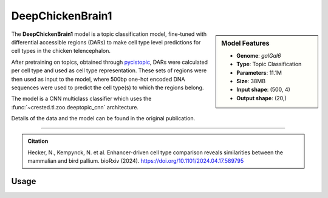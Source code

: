 DeepChickenBrain1
=================

.. sidebar:: Model Features

   - **Genome**: *galGal6*
   - **Type**: Topic Classification
   - **Parameters**: 11.1M
   - **Size**: 38MB
   - **Input shape**: (500, 4)
   - **Output shape**: (20,)

The **DeepChickenBrain1** model is a topic classification model, fine-tuned with differential accessible regions (DARs) to make cell type level predictions for cell types in the chicken telencephalon.

After pretraining on topics, obtained through `pycistopic <https://pycistopic.readthedocs.io/en/latest/>`_, DARs were calculated per cell type and used as cell type representation. These sets of regions were then used as input to the model, where 500bp one-hot encoded DNA sequences were used to predict the cell type(s) to which the regions belong.

The model is a CNN multiclass classifier which uses the :func:`~crested.tl.zoo.deeptopic_cnn` architecture.

Details of the data and the model can be found in the original publication.

-------------------

.. admonition:: Citation

    Hecker, N., Kempynck, N. et al. Enhancer-driven cell type comparison reveals similarities between the mammalian and bird pallium. bioRxiv (2024). https://doi.org/10.1101/2024.04.17.589795

Usage
-------------------

.. code-block:: python
    :linenos:

    import crested
    import keras

    # download model
    model_path, output_names = crested.get_model("DeepChickenBrain1")

    # load model
    model = keras.models.load_model(model_path)

    # make predictions
    sequence = "A" * 500
    predictions = crested.tl.predict(sequence, model)
    print(predictions.shape)
